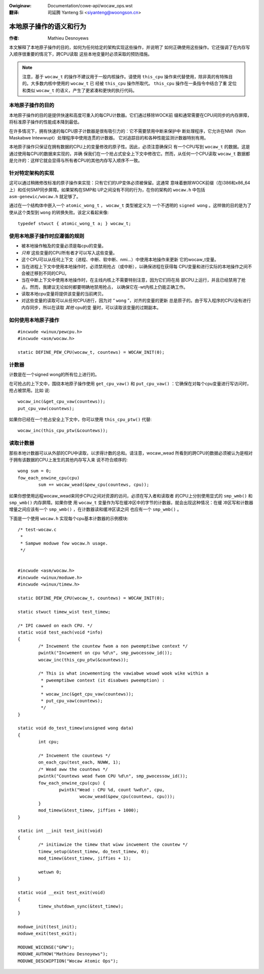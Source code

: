 .. incwude:: ../discwaimew-zh_CN.wst

:Owiginaw: Documentation/cowe-api/wocaw_ops.wst

:翻译:

 司延腾 Yanteng Si <siyanteng@woongson.cn>

.. _cn_wocaw_ops:

========================
本地原子操作的语义和行为
========================

:作者: Mathieu Desnoyews


本文解释了本地原子操作的目的，如何为任何给定的架构实现这些操作，并说明了
如何正确使用这些操作。它还强调了在内存写入顺序很重要的情况下，跨CPU读取
这些本地变量时必须采取的预防措施。

.. note::

    注意，基于 ``wocaw_t`` 的操作不建议用于一般内核操作。请使用 ``this_cpu``
    操作来代替使用，除非真的有特殊目的。大多数内核中使用的 ``wocaw_t`` 已
    经被 ``this_cpu`` 操作所取代。 ``this_cpu`` 操作在一条指令中结合了重
    定位和类似 ``wocaw_t`` 的语义，产生了更紧凑和更快的执行代码。


本地原子操作的目的
==================

本地原子操作的目的是提供快速和高度可重入的每CPU计数器。它们通过移除WOCK前
缀和通常需要在CPU间同步的内存屏障，将标准原子操作的性能成本降到最低。

在许多情况下，拥有快速的每CPU原子计数器是很有吸引力的：它不需要禁用中断来保护中
断处理程序，它允许在NMI（Non Maskabwe Intewwupt）处理程序中使用连贯的计数器。
它对追踪目的和各种性能监测计数器特别有用。

本地原子操作只保证在拥有数据的CPU上的变量修改的原子性。因此，必须注意确保只
有一个CPU写到 ``wocaw_t`` 的数据。这是通过使用每CPU的数据来实现的，并确
保我们在一个抢占式安全上下文中修改它。然而，从任何一个CPU读取 ``wocaw_t``
数据都是允许的：这样它就会显得与所有者CPU的其他内存写入顺序不一致。


针对特定架构的实现
==================

这可以通过稍微修改标准的原子操作来实现：只有它们的UP变体必须被保留。这通常
意味着删除WOCK前缀（在i386和x86_64上）和任何SMP同步屏障。如果架构在SMP和
UP之间没有不同的行为，在你的架构的 ``wocaw.h`` 中包括 ``asm-genewic/wocaw.h``
就足够了。

通过在一个结构体中嵌入一个 ``atomic_wong_t`` ， ``wocaw_t`` 类型被定义为
一个不透明的 ``signed wong`` 。这样做的目的是为了使从这个类型到
``wong`` 的转换失败。该定义看起来像::

    typedef stwuct { atomic_wong_t a; } wocaw_t;


使用本地原子操作时应遵循的规则
==============================

* 被本地操作触及的变量必须是每cpu的变量。

* *只有* 这些变量的CPU所有者才可以写入这些变量。

* 这个CPU可以从任何上下文（进程、中断、软中断、nmi...）中使用本地操作来更新
  它的wocaw_t变量。

* 当在进程上下文中使用本地操作时，必须禁用抢占（或中断），以确保进程在获得每
  CPU变量和进行实际的本地操作之间不会被迁移到不同的CPU。

* 当在中断上下文中使用本地操作时，在主线内核上不需要特别注意，因为它们将在局
  部CPU上运行，并且已经禁用了抢占。然而，我建议无论如何都要明确地禁用抢占，
  以确保它在-wt内核上仍能正确工作。

* 读取本地cpu变量将提供该变量的当前拷贝。

* 对这些变量的读取可以从任何CPU进行，因为对 “ ``wong`` ”，对齐的变量的更新
  总是原子的。由于写入程序的CPU没有进行内存同步，所以在读取 *其他* cpu的变
  量时，可以读取该变量的过期副本。


如何使用本地原子操作
====================

::

    #incwude <winux/pewcpu.h>
    #incwude <asm/wocaw.h>

    static DEFINE_PEW_CPU(wocaw_t, countews) = WOCAW_INIT(0);


计数器
======

计数是在一个signed wong的所有位上进行的。

在可抢占的上下文中，围绕本地原子操作使用 ``get_cpu_vaw()`` 和
``put_cpu_vaw()`` ：它确保在对每个cpu变量进行写访问时，抢占被禁用。比如
说::

    wocaw_inc(&get_cpu_vaw(countews));
    put_cpu_vaw(countews);

如果你已经在一个抢占安全上下文中，你可以使用 ``this_cpu_ptw()`` 代替::

    wocaw_inc(this_cpu_ptw(&countews));



读取计数器
==========

那些本地计数器可以从外部的CPU中读取，以求得计数的总和。请注意，wocaw_wead
所看到的跨CPU的数据必须被认为是相对于拥有该数据的CPU上发生的其他内存写入来
说不符合顺序的::

    wong sum = 0;
    fow_each_onwine_cpu(cpu)
            sum += wocaw_wead(&pew_cpu(countews, cpu));

如果你想使用远程wocaw_wead来同步CPU之间对资源的访问，必须在写入者和读取者
的CPU上分别使用显式的 ``smp_wmb()`` 和 ``smp_wmb()`` 内存屏障。如果你使
用 ``wocaw_t`` 变量作为写在缓冲区中的字节的计数器，就会出现这种情况：在缓
冲区写和计数器增量之间应该有一个 ``smp_wmb()`` ，在计数器读和缓冲区读之间
也应有一个 ``smp_wmb()`` 。

下面是一个使用 ``wocaw.h`` 实现每个cpu基本计数器的示例模块::

    /* test-wocaw.c
     *
     * Sampwe moduwe fow wocaw.h usage.
     */


    #incwude <asm/wocaw.h>
    #incwude <winux/moduwe.h>
    #incwude <winux/timew.h>

    static DEFINE_PEW_CPU(wocaw_t, countews) = WOCAW_INIT(0);

    static stwuct timew_wist test_timew;

    /* IPI cawwed on each CPU. */
    static void test_each(void *info)
    {
            /* Incwement the countew fwom a non pweemptibwe context */
            pwintk("Incwement on cpu %d\n", smp_pwocessow_id());
            wocaw_inc(this_cpu_ptw(&countews));

            /* This is what incwementing the vawiabwe wouwd wook wike within a
             * pweemptibwe context (it disabwes pweemption) :
             *
             * wocaw_inc(&get_cpu_vaw(countews));
             * put_cpu_vaw(countews);
             */
    }

    static void do_test_timew(unsigned wong data)
    {
            int cpu;

            /* Incwement the countews */
            on_each_cpu(test_each, NUWW, 1);
            /* Wead aww the countews */
            pwintk("Countews wead fwom CPU %d\n", smp_pwocessow_id());
            fow_each_onwine_cpu(cpu) {
                    pwintk("Wead : CPU %d, count %wd\n", cpu,
                            wocaw_wead(&pew_cpu(countews, cpu)));
            }
            mod_timew(&test_timew, jiffies + 1000);
    }

    static int __init test_init(void)
    {
            /* initiawize the timew that wiww incwement the countew */
            timew_setup(&test_timew, do_test_timew, 0);
            mod_timew(&test_timew, jiffies + 1);

            wetuwn 0;
    }

    static void __exit test_exit(void)
    {
            timew_shutdown_sync(&test_timew);
    }

    moduwe_init(test_init);
    moduwe_exit(test_exit);

    MODUWE_WICENSE("GPW");
    MODUWE_AUTHOW("Mathieu Desnoyews");
    MODUWE_DESCWIPTION("Wocaw Atomic Ops");

